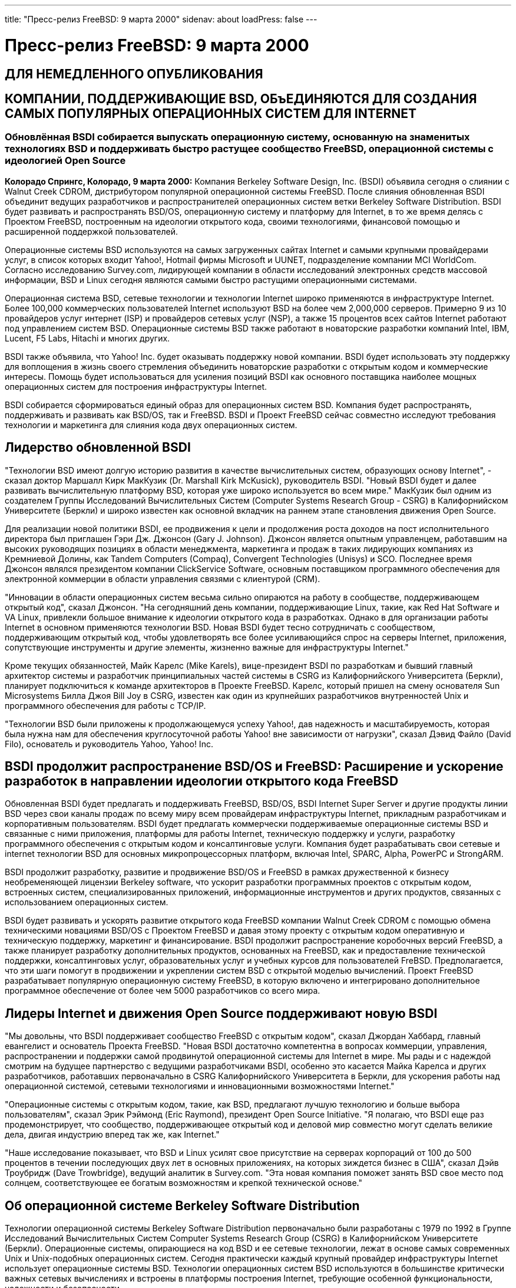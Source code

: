 ---
title: "Пресс-релиз FreeBSD: 9 марта 2000"
sidenav: about
loadPress: false
---

= Пресс-релиз FreeBSD: 9 марта 2000

== ДЛЯ НЕМЕДЛЕННОГО ОПУБЛИКОВАНИЯ

== КОМПАНИИ, ПОДДЕРЖИВАЮЩИЕ BSD, ОБъЕДИНЯЮТСЯ ДЛЯ СОЗДАНИЯ САМЫХ ПОПУЛЯРНЫХ ОПЕРАЦИОННЫХ СИСТЕМ ДЛЯ INTERNET

=== Обновлённая BSDI собирается выпускать операционную систему, основанную на знаменитых технологиях BSD и поддерживать быстро растущее сообщество FreeBSD, операционной системы с идеологией Open Source

*Колорадо Спрингс, Колорадо, 9 марта 2000:* Компания Berkeley Software Design, Inc. (BSDI) объявила сегодня о слиянии с Walnut Creek CDROM, дистрибутором популярной операционной системы FreeBSD. После слияния обновленная BSDI объединит ведущих разработчиков и распространителей операционных систем ветки Berkeley Software Distribution. BSDI будет развивать и распространять BSD/OS, операционную систему и платформу для Internet, в то же время делясь с Проектом FreeBSD, построенным на идеологии открытого кода, своими технологиями, финансовой помощью и расширенной поддержкой пользователей.

Операционные системы BSD используются на самых загруженных сайтах Internet и самыми крупными провайдерами услуг, в список которых входит Yahoo!, Hotmail фирмы Microsoft и UUNET, подразделение компании MCI WorldCom. Согласно исследованию Survey.com, лидирующей компании в области исследований электронных средств массовой информации, BSD и Linux сегодня являются самыми быстро растущими операционными системами.

Операционная система BSD, сетевые технологии и технологии Internet широко применяются в инфраструктуре Internet. Более 100,000 коммерческих пользователей Internet используют BSD на более чем 2,000,000 серверов. Примерно 9 из 10 провайдеров услуг интернет (ISP) и провайдеров сетевых услуг (NSP), а также 15 процентов всех сайтов Internet работают под управлением систем BSD. Операционные системы BSD также работают в новаторские разработки компаний Intel, IBM, Lucent, F5 Labs, Hitachi и многих других.

BSDI также объявила, что Yahoo! Inc. будет оказывать поддержку новой компании. BSDI будет использовать эту поддержку для воплощения в жизнь своего стремления объединить новаторские разработки с открытым кодом и коммерческие интересы. Помощь будет использоваться для усиления позиций BSDI как основного поставщика наиболее мощных операционных систем для построения инфраструктуры Internet.

BSDI собирается сформироваться единый образ для операционных систем BSD. Компания будет распространять, поддерживать и развивать как BSD/OS, так и FreeBSD. BSDI и Проект FreeBSD сейчас совместно исследуют требования технологии и маркетинга для слияния кода двух операционных систем.

== Лидерство обновленной BSDI

"Технологии BSD имеют долгую историю развития в качестве вычислительных систем, образующих основу Internet", - сказал доктор Маршалл Кирк МакКузик (Dr. Marshall Kirk McKusick), руководитель BSDI. "Новый BSDI будет и далее развивать вычислительную платформу BSD, которая уже широко используется во всем мире." МакКузик был одним из создателем Группы Исследований Вычислительных Систем (Computer Systems Research Group - CSRG) в Калифорнийском Университете (Беркли) и широко известен как основной вкладчик на раннем этапе становления движения Open Source.

Для реализации новой политики BSDI, ее продвижения к цели и продолжения роста доходов на пост исполнительного директора был приглашен Гэри Дж. Джонсон (Gary J. Johnson). Джонсон является опытным управленцем, работавшим на высоких руководящих позициях в области менеджмента, маркетинга и продаж в таких лидирующих компаниях из Кремниевой Долины, как Tandem Computers (Compaq), Convergent Technologies (Unisys) и SCO. Последнее время Джонсон являлся президентом компании ClickService Software, основным поставщиком программного обеспечения для электронной коммерции в области управления связями с клиентурой (CRM).

"Инновации в области операционных систем весьма сильно опираются на работу в сообществе, поддерживающем открытый код", сказал Джонсон. "На сегодняшний день компании, поддерживающие Linux, такие, как Red Hat Software и VA Linux, привлекли большое внимание к идеологии открытого кода в разработках. Однако в для организации работы Internet в основном применяются технологии BSD. Новая BSDI будет тесно сотрудничать с сообществом, поддерживающим открытый код, чтобы удовлетворять все более усиливающийся спрос на серверы Internet, приложения, сопутствующие инструменты и другие элементы, жизненно важные для инфраструктуры Internet."

Кроме текущих обязанностей, Майк Карелс (Mike Karels), вице-президент BSDI по разработкам и бывший главный архитектор системы и разработчик принципиальных частей системы в CSRG из Калифорнийского Университета (Беркли), планирует подключиться к команде архитекторов в Проекте FreeBSD. Карелс, который пришел на смену основателя Sun Microsystems Билла Джоя Bill Joy в CSRG, известен как один из крупнейших разработчиков внутренностей Unix и программного обеспечения для работы с TCP/IP.

"Технологии BSD были приложены к продолжающемуся успеху Yahoo!, дав надежность и масштабируемость, которая была нужна нам для обеспечения круглосуточной работы Yahoo! вне зависимости от нагрузки", сказал Дэвид Файло (David Filo), основатель и руководитель Yahoo, Yahoo! Inc.

== BSDI продолжит распространение BSD/OS и FreeBSD: Расширение и ускорение разработок в направлении идеологии открытого кода FreeBSD

Обновленная BSDI будет предлагать и поддерживать FreeBSD, BSD/OS, BSDI Internet Super Server и другие продукты линии BSD через свои каналы продаж по всему миру всем провайдерам инфраструктуры Internet, прикладным разработчикам и корпоративным пользователям. BSDI будет предлагать коммерчески поддерживаемые операционные системы BSD и связанные с ними приложения, платформы для работы Internet, техническую поддержку и услуги, разработку программного обеспечения с открытым кодом и консалтинговые услуги. Компания будет разрабатывать свои сетевые и internet технологии BSD для основных микропроцессорных платформ, включая Intel, SPARC, Alpha, PowerPC и StrongARM.

BSDI продолжит разработку, развитие и продвижение BSD/OS и FreeBSD в рамках дружественной к бизнесу необременяющей лицензии Berkeley software, что ускорит разработки программных проектов с открытым кодом, встроенных систем, специализированных приложений, информационные инструментов и других продуктов, связанных с использованием операционных систем.

BSDI будет развивать и ускорять развитие открытого кода FreeBSD компании Walnut Creek CDROM с помощью обмена техническими новациями BSD/OS с Проектом FreeBSD и давая этому проекту с открытым кодом оперативную и техническую поддержку, маркетинг и финансирование. BSDI продолжит распространение коробочных версий FreeBSD, а также планирует разработку дополнительных продуктов, основанных на FreeBSD, как и предоставление технической поддержки, консалтинговых услуг, образовательных услуг и учебных курсов для пользователей FreBSD. Предполагается, что эти шаги помогут в продвижении и укреплении систем BSD с открытой моделью вычислений. Проект FreeBSD разрабатывает популярную операционную систему FreeBSD, в которую включено и интегрировано дополнительное программное обеспечение от более чем 5000 разработчиков со всего мира.

== Лидеры Internet и движения Open Source поддерживают новую BSDI

"Мы довольны, что BSDI поддерживает сообщество FreeBSD с открытым кодом", сказал Джордан Хаббард, главный евангелист и основатель Проекта FreeBSD. "Новая BSDI достаточно компетентна в вопросах коммерции, управления, распространении и поддержки самой продвинутой операционной системы для Internet в мире. Мы рады и с надеждой смотрим на будущее партнерство с ведущими разработчиками BSDI, особенно это касается Майка Карелса и других разработчиков, работавших первоначально в CSRG Калифорнийского Университета в Беркли, для ускорения работы над операционной системой, сетевыми технологиями и инновационными возможностями Internet."

"Операционные системы с открытым кодом, такие, как BSD, предлагают лучшую технологию и больше выбора пользователям", сказал Эрик Рэймонд (Eric Raymond), президент Open Source Initiative. "Я полагаю, что BSDI еще раз продемонстрирует, что сообщество, поддерживающее открытый код и деловой мир совместно могут сделать великие дела, двигая индустрию вперед так же, как Internet."

"Наше исследование показывает, что BSD и Linux усилят свое присутствие на серверах корпораций от 100 до 500 процентов в течении последующих двух лет в основных приложениях, на которых зиждется бизнес в США", сказал Дэйв Троубридж (Dave Trowbridge), ведущий аналитик в Survey.com. "Эта новая компания поможет занять BSD свое место под солнцем, соответствующее ее богатым возможностям и крепкой технической основе."

== Об операционной системе Berkeley Software Distribution

Технологии операционной системы Berkeley Software Distribution первоначально были разработаны с 1979 по 1992 в Группе Исследований Вычислительных Систем Computer Systems Research Group (CSRG) в Калифорнийском Университете (Беркли). Операционные системы, опирающиеся на код BSD и ее сетевые технологии, лежат в основе самых современных Unix и Unix-подобных операционных систем. Сегодня практически каждый крупный провайдер инфраструктуры Internet использует операционные системы BSD. Технологии операционных систем BSD используются в большинстве критически важных сетевых вычислениях и встроены в платформы построения Internet, требующие особенной функциональности, надежности и безопасности.

== О Проекте FreeBSD

FreeBSD является популярной операционной системой с открытым кодом, разработанной в рамках Проекта FreeBSD и его командой разработчиков со всего мира, состоящей из более чем 5000 человек, труд которых пропускаются через 185 "коммиттеров". Она свободно доступна для сгрузки с сервера ftp.FreeBSD.org, а также распространяется как коробочный продукт через CompUSA, Fry's, Borders, Ingram, FreeBSDmall.com и другие компании. В поставку FreeBSD включены тысячи портированных приложений, включая самые популярные из них для работы с вебом, Internet и электронной почтой. FreeBSD распространяется на условиях лицензии Berkeley Software Distribution, что означает ее свободное копирование и модификацию. Подробная информация о Проекте FreeBSD находится на сервере http://www.FreeBSD.org/[www.FreeBSD.org].

== О компании Walnut Creek CDROM

Компания Walnut Creek CDROM была основана в 1991 и начала выпуск программного обеспечения Linux в 1992, а BSD в 1993. Компания имеет длинную историю тесной работы с сообществом свободного программного обеспечения и предоставляет финансирование, оборудование и другие ресурсы для проектов с открытым кодом. Walnut Creek CDROM выпускает широкую номенклатуру программ, включая FreeBSD и Slackware, самую похожую на BSD версию Linux.

О компании Berkeley Software Design, Inc. (BSDI)

Основные разработчики BSD основали Berkeley Software Design, Inc. в 1991 для коммерциализации технологий BSD и продолжения традиций Unix из Berkeley как надежной, устойчивой и весьма защищенной операционной системы Internet для сетевых вычислений. После слияния Berkeley Software Design, Inc. и Walnut Creek CDROM, BSDI становится основным поставщиком продвинутых операционных систем для Internet и построения его инфраструктуры. Вы можете вступить в контакт с BSDI по адресу info@BSDI.com или http://www.BSDI.com/[www.BSDI.com] или позвонить по телефону 1-719-593-9445 (бесплатный: 1-800-800-4273).

== # # #

BSD является зарегистрированной торговой маркой, а BSD/OS и BSDI являются товарными марками Berkeley Software Design, Inc. Yahoo! и логотип Yahoo! являются зарегистрированными товарными марками Yahoo! Inc. Все торговые марки, упомянутые в этом документе, являются собственностью их владельцев.

Для контактов: +
Kevin Rose +
BSDI +
801-553-8166 +
kgr@bsdi.com

Jordan Hubbard +
FreeBSD Project +
925-691-2863 +
jkh@FreeBSD.org

Brigid Fuller +
ZNA Communications +
831-425-1581 +
brigid@zna.com
